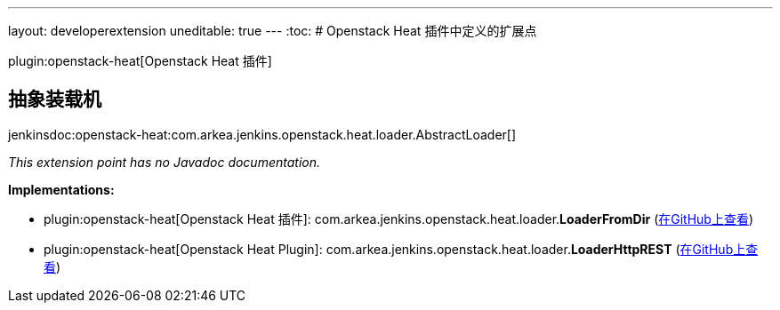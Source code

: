 ---
layout: developerextension
uneditable: true
---
:toc:
# Openstack Heat 插件中定义的扩展点

plugin:openstack-heat[Openstack Heat 插件]

## 抽象装载机
+jenkinsdoc:openstack-heat:com.arkea.jenkins.openstack.heat.loader.AbstractLoader[]+

_This extension point has no Javadoc documentation._

**Implementations:**

* plugin:openstack-heat[Openstack Heat 插件]: com.+++<wbr/>+++arkea.+++<wbr/>+++jenkins.+++<wbr/>+++openstack.+++<wbr/>+++heat.+++<wbr/>+++loader.+++<wbr/>+++**LoaderFromDir** (link:https://github.com/jenkinsci/openstack-heat-plugin/search?q=LoaderFromDir&type=Code[在GitHub上查看])
* plugin:openstack-heat[Openstack Heat Plugin]: com.+++<wbr/>+++arkea.+++<wbr/>+++jenkins.+++<wbr/>+++openstack.+++<wbr/>+++heat.+++<wbr/>+++loader.+++<wbr/>+++**LoaderHttpREST** (link:https://github.com/jenkinsci/openstack-heat-plugin/search?q=LoaderHttpREST&type=Code[在GitHub上查看])

